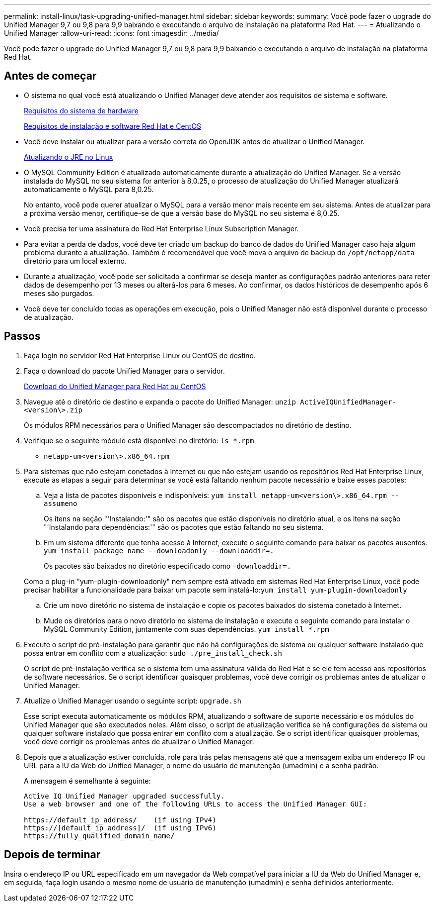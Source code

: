 ---
permalink: install-linux/task-upgrading-unified-manager.html 
sidebar: sidebar 
keywords:  
summary: Você pode fazer o upgrade do Unified Manager 9,7 ou 9,8 para 9,9 baixando e executando o arquivo de instalação na plataforma Red Hat. 
---
= Atualizando o Unified Manager
:allow-uri-read: 
:icons: font
:imagesdir: ../media/


[role="lead"]
Você pode fazer o upgrade do Unified Manager 9,7 ou 9,8 para 9,9 baixando e executando o arquivo de instalação na plataforma Red Hat.



== Antes de começar

* O sistema no qual você está atualizando o Unified Manager deve atender aos requisitos de sistema e software.
+
xref:concept-virtual-infrastructure-or-hardware-system-requirements.adoc[Requisitos do sistema de hardware]

+
xref:reference-red-hat-and-centos-software-and-installation-requirements.adoc[Requisitos de instalação e software Red Hat e CentOS]

* Você deve instalar ou atualizar para a versão correta do OpenJDK antes de atualizar o Unified Manager.
+
xref:task-upgrading-openjdk-on-linux-ocum.adoc[Atualizando o JRE no Linux]

* O MySQL Community Edition é atualizado automaticamente durante a atualização do Unified Manager. Se a versão instalada do MySQL no seu sistema for anterior à 8,0.25, o processo de atualização do Unified Manager atualizará automaticamente o MySQL para 8,0.25.
+
No entanto, você pode querer atualizar o MySQL para a versão menor mais recente em seu sistema. Antes de atualizar para a próxima versão menor, certifique-se de que a versão base do MySQL no seu sistema é 8,0.25.

* Você precisa ter uma assinatura do Red Hat Enterprise Linux Subscription Manager.
* Para evitar a perda de dados, você deve ter criado um backup do banco de dados do Unified Manager caso haja algum problema durante a atualização. Também é recomendável que você mova o arquivo de backup do `/opt/netapp/data` diretório para um local externo.
* Durante a atualização, você pode ser solicitado a confirmar se deseja manter as configurações padrão anteriores para reter dados de desempenho por 13 meses ou alterá-los para 6 meses. Ao confirmar, os dados históricos de desempenho após 6 meses são purgados.
* Você deve ter concluído todas as operações em execução, pois o Unified Manager não está disponível durante o processo de atualização.




== Passos

. Faça login no servidor Red Hat Enterprise Linux ou CentOS de destino.
. Faça o download do pacote Unified Manager para o servidor.
+
xref:task-downloading-unified-manager.adoc[Download do Unified Manager para Red Hat ou CentOS]

. Navegue até o diretório de destino e expanda o pacote do Unified Manager: `unzip ActiveIQUnifiedManager-<version\>.zip`
+
Os módulos RPM necessários para o Unified Manager são descompactados no diretório de destino.

. Verifique se o seguinte módulo está disponível no diretório: `ls *.rpm`
+
** `netapp-um<version\>.x86_64.rpm`


. Para sistemas que não estejam conetados à Internet ou que não estejam usando os repositórios Red Hat Enterprise Linux, execute as etapas a seguir para determinar se você está faltando nenhum pacote necessário e baixe esses pacotes:
+
.. Veja a lista de pacotes disponíveis e indisponíveis: `yum install netapp-um<version\>.x86_64.rpm --assumeno`
+
Os itens na seção "'Instalando:'" são os pacotes que estão disponíveis no diretório atual, e os itens na seção "'Instalando para dependências:'" são os pacotes que estão faltando no seu sistema.

.. Em um sistema diferente que tenha acesso à Internet, execute o seguinte comando para baixar os pacotes ausentes. `yum install package_name --downloadonly --downloaddir=.`
+
Os pacotes são baixados no diretório especificado como `–downloaddir=.`

+
Como o plug-in "yum-plugin-downloadonly" nem sempre está ativado em sistemas Red Hat Enterprise Linux, você pode precisar habilitar a funcionalidade para baixar um pacote sem instalá-lo:``yum install yum-plugin-downloadonly``

.. Crie um novo diretório no sistema de instalação e copie os pacotes baixados do sistema conetado à Internet.
.. Mude os diretórios para o novo diretório no sistema de instalação e execute o seguinte comando para instalar o MySQL Community Edition, juntamente com suas dependências. `yum install *.rpm`


. Execute o script de pré-instalação para garantir que não há configurações de sistema ou qualquer software instalado que possa entrar em conflito com a atualização: `sudo ./pre_install_check.sh`
+
O script de pré-instalação verifica se o sistema tem uma assinatura válida do Red Hat e se ele tem acesso aos repositórios de software necessários. Se o script identificar quaisquer problemas, você deve corrigir os problemas antes de atualizar o Unified Manager.

. Atualize o Unified Manager usando o seguinte script: `upgrade.sh`
+
Esse script executa automaticamente os módulos RPM, atualizando o software de suporte necessário e os módulos do Unified Manager que são executados neles. Além disso, o script de atualização verifica se há configurações de sistema ou qualquer software instalado que possa entrar em conflito com a atualização. Se o script identificar quaisquer problemas, você deve corrigir os problemas antes de atualizar o Unified Manager.

. Depois que a atualização estiver concluída, role para trás pelas mensagens até que a mensagem exiba um endereço IP ou URL para a IU da Web do Unified Manager, o nome do usuário de manutenção (umadmin) e a senha padrão.
+
A mensagem é semelhante à seguinte:

+
[listing]
----
Active IQ Unified Manager upgraded successfully.
Use a web browser and one of the following URLs to access the Unified Manager GUI:

https://default_ip_address/    (if using IPv4)
https://[default_ip_address]/  (if using IPv6)
https://fully_qualified_domain_name/
----




== Depois de terminar

Insira o endereço IP ou URL especificado em um navegador da Web compatível para iniciar a IU da Web do Unified Manager e, em seguida, faça login usando o mesmo nome de usuário de manutenção (umadmin) e senha definidos anteriormente.
